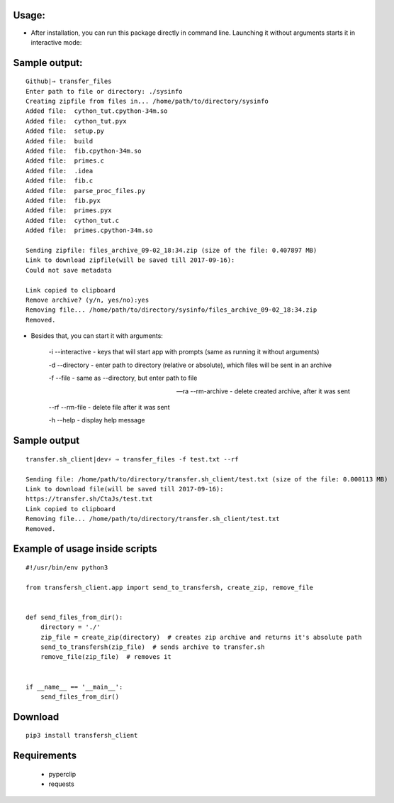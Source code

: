 ============
Usage:
============


- After installation, you can run this package directly in command line. Launching it without arguments starts it in interactive mode:

================
Sample output:
================
::

    Github|⇒ transfer_files
    Enter path to file or directory: ./sysinfo
    Creating zipfile from files in... /home/path/to/directory/sysinfo
    Added file:  cython_tut.cpython-34m.so
    Added file:  cython_tut.pyx
    Added file:  setup.py
    Added file:  build
    Added file:  fib.cpython-34m.so
    Added file:  primes.c
    Added file:  .idea
    Added file:  fib.c
    Added file:  parse_proc_files.py
    Added file:  fib.pyx
    Added file:  primes.pyx
    Added file:  cython_tut.c
    Added file:  primes.cpython-34m.so

    Sending zipfile: files_archive_09-02_18:34.zip (size of the file: 0.407897 MB)
    Link to download zipfile(will be saved till 2017-09-16):
    Could not save metadata

    Link copied to clipboard
    Remove archive? (y/n, yes/no):yes
    Removing file... /home/path/to/directory/sysinfo/files_archive_09-02_18:34.zip
    Removed.



- Besides that, you can start it with arguments:

   -i --interactive - keys that will start app with prompts (same as running it without arguments)

   -d --directory - enter path to directory (relative or absolute), which files will be sent in an archive

   -f --file - same as --directory, but enter path to file

   --ra --rm-archive - delete created archive, after it was sent

   --rf --rm-file - delete file after it was sent

   -h --help - display help message

=============
Sample output
=============
::

    transfer.sh_client|dev⚡ ⇒ transfer_files -f test.txt --rf

    Sending file: /home/path/to/directory/transfer.sh_client/test.txt (size of the file: 0.000113 MB)
    Link to download file(will be saved till 2017-09-16):
    https://transfer.sh/CtaJs/test.txt
    Link copied to clipboard
    Removing file... /home/path/to/directory/transfer.sh_client/test.txt
    Removed.

================================
Example of usage inside scripts
================================
::

    #!/usr/bin/env python3

    from transfersh_client.app import send_to_transfersh, create_zip, remove_file


    def send_files_from_dir():
        directory = './'
        zip_file = create_zip(directory)  # creates zip archive and returns it's absolute path
        send_to_transfersh(zip_file)  # sends archive to transfer.sh
        remove_file(zip_file)  # removes it


    if __name__ == '__main__':
        send_files_from_dir()


============
Download
============
::

  pip3 install transfersh_client

==================
Requirements
==================
 - pyperclip
 - requests
